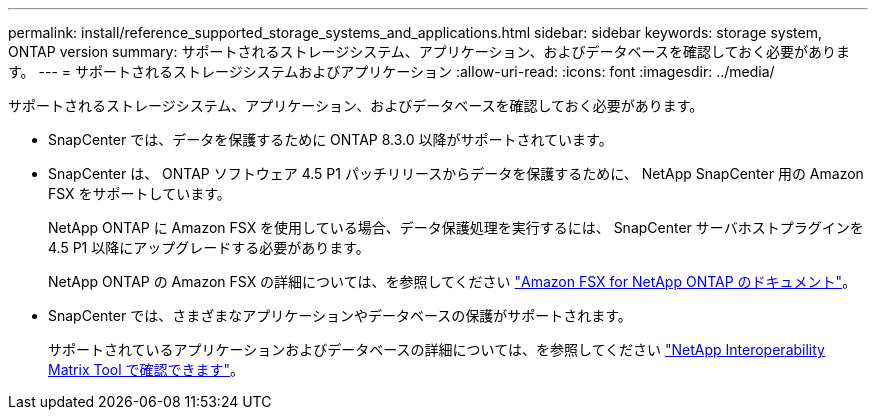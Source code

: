 ---
permalink: install/reference_supported_storage_systems_and_applications.html 
sidebar: sidebar 
keywords: storage system, ONTAP version 
summary: サポートされるストレージシステム、アプリケーション、およびデータベースを確認しておく必要があります。 
---
= サポートされるストレージシステムおよびアプリケーション
:allow-uri-read: 
:icons: font
:imagesdir: ../media/


[role="lead"]
サポートされるストレージシステム、アプリケーション、およびデータベースを確認しておく必要があります。

* SnapCenter では、データを保護するために ONTAP 8.3.0 以降がサポートされています。
* SnapCenter は、 ONTAP ソフトウェア 4.5 P1 パッチリリースからデータを保護するために、 NetApp SnapCenter 用の Amazon FSX をサポートしています。
+
NetApp ONTAP に Amazon FSX を使用している場合、データ保護処理を実行するには、 SnapCenter サーバホストプラグインを 4.5 P1 以降にアップグレードする必要があります。

+
NetApp ONTAP の Amazon FSX の詳細については、を参照してください https://docs.aws.amazon.com/fsx/latest/ONTAPGuide/what-is-fsx-ontap.html["Amazon FSX for NetApp ONTAP のドキュメント"^]。

* SnapCenter では、さまざまなアプリケーションやデータベースの保護がサポートされます。
+
サポートされているアプリケーションおよびデータベースの詳細については、を参照してください https://imt.netapp.com/matrix/imt.jsp?components=105046;&solution=1257&isHWU&src=IMT["NetApp Interoperability Matrix Tool で確認できます"^]。


